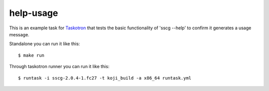 help-usage
==========

This is an example task for `Taskotron <https://fedoraproject.org/wiki/Taskotron>`_
that tests the basic functionality of 'sscg --help' to confirm it generates a usage message.

Standalone you can run it like this::

  $ make run

Through taskotron runner you can run it like this::

  $ runtask -i sscg-2.0.4-1.fc27 -t koji_build -a x86_64 runtask.yml
